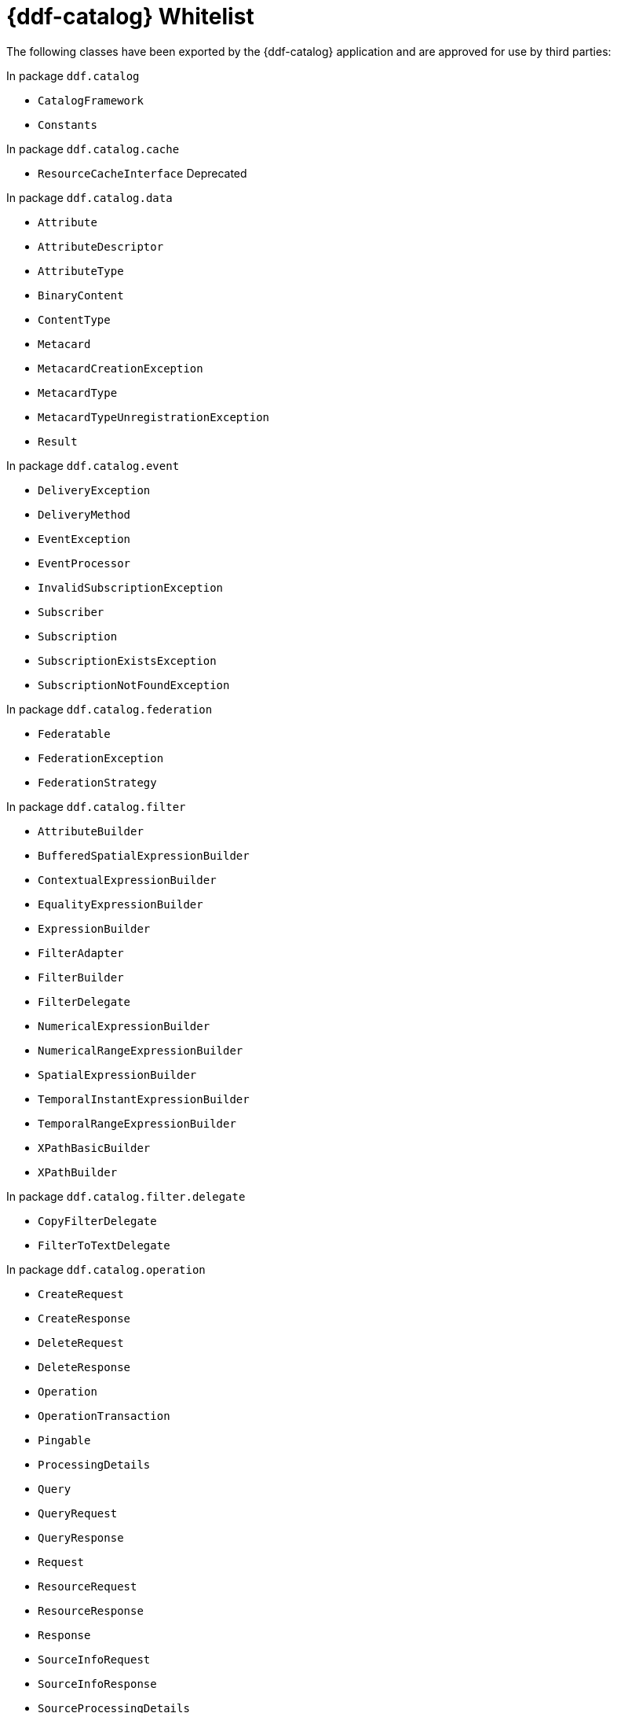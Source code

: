 :title: {ddf-catalog} Whitelist
:type: reference
:parent: Application Whitelists
:children: none
:status: published
:order: 01
:summary: {ddf-catalog} whitelist.

= {ddf-catalog} Whitelist
The following classes have been exported by the {ddf-catalog} application and are approved for use by third parties:

In package `ddf.catalog`

* `CatalogFramework`
* `Constants`

In package `ddf.catalog.cache`

* `ResourceCacheInterface` Deprecated

In package `ddf.catalog.data`

* `Attribute`
* `AttributeDescriptor`
* `AttributeType`
* `BinaryContent`
* `ContentType`
* `Metacard`
* `MetacardCreationException`
* `MetacardType`
* `MetacardTypeUnregistrationException`
* `Result`

In package `ddf.catalog.event`

* `DeliveryException`
* `DeliveryMethod`
* `EventException`
* `EventProcessor`
* `InvalidSubscriptionException`
* `Subscriber`
* `Subscription`
* `SubscriptionExistsException`
* `SubscriptionNotFoundException`

In package `ddf.catalog.federation`

* `Federatable`
* `FederationException`
* `FederationStrategy`

In package `ddf.catalog.filter`

* `AttributeBuilder`
* `BufferedSpatialExpressionBuilder`
* `ContextualExpressionBuilder`
* `EqualityExpressionBuilder`
* `ExpressionBuilder`
* `FilterAdapter`
* `FilterBuilder`
* `FilterDelegate`
* `NumericalExpressionBuilder`
* `NumericalRangeExpressionBuilder`
* `SpatialExpressionBuilder`
* `TemporalInstantExpressionBuilder`
* `TemporalRangeExpressionBuilder`
* `XPathBasicBuilder`
* `XPathBuilder`

In package `ddf.catalog.filter.delegate`

* `CopyFilterDelegate`
* `FilterToTextDelegate`

In package `ddf.catalog.operation`

* `CreateRequest`
* `CreateResponse`
* `DeleteRequest`
* `DeleteResponse`
* `Operation`
* `OperationTransaction`
* `Pingable`
* `ProcessingDetails`
* `Query`
* `QueryRequest`
* `QueryResponse`
* `Request`
* `ResourceRequest`
* `ResourceResponse`
* `Response`
* `SourceInfoRequest`
* `SourceInfoResponse`
* `SourceProcessingDetails`
* `SourceResponse`
* `Update`
* `UpdateRequest`
* `UpdateResponse`

In package `ddf.catalog.plugin`

* `AccessPlugin`
* `PluginExecutionException`
* `PolicyPlugin`
* `PolicyResponse`
* `PostFederatedQueryPlugin`
* `PostIngestPlugin`
* `PostQueryPlugin`
* `PostResourcePlugin`
* `PreDeliveryPlugin`
* `PreFederatedQueryPlugin`
* `PreIngestPlugin`
* `PreQueryPlugin`
* `PreResourcePlugin`
* `PreSubscriptionPlugin`
* `StopProcessingException`

In package `ddf.catalog.resource`

* `DataUsageLimitExceededException`
* `Resource`
* `ResourceNotFoundException`
* `ResourceNotSupportedException`
* `ResourceReader`
* `ResourceWriter`

In package `ddf.catalog.service`

* `ConfiguredService`

In package `ddf.catalog.source`

* `CatalogProvider`
* `ConnectedSource`
* `FederatedSource`
* `IngestException`
* `InternalIngestException`
* `RemoteSource`
* `Source`
* `SourceDescriptor`
* `SourceMonitor`
* `SourceUnavailableException`
* `UnsupportedQueryException`

In package `ddf.catalog.transform`

* `CatalogTransformerException`
* `InputCollectionTransformer`
* `InputTransformer`
* `MetacardTransformer`
* `QueryResponseTransformer`

In package `ddf.catalog.transformer.api`

* `MetacardMarshaller`
* `PrintWriter`
* `PrintWriterProvider`

In package `ddf.catalog.util`

* `Describable` Deprecated
* `Maskable`

In package `ddf.catalog.validation`

* `MetacardValidator`
* `ValidationException`

In package `ddf.geo.formatter`

* `CompositeGeometry`
* `GeometryCollection`
* `LineString`
* `MultiLineString`
* `MultiPoint`
* `MultiPolygon`
* `Point`
* `Polygon`

In package `ddf.util`

* `InetAddressUtil`
* `NamespaceMapImpl`
* `NamespaceResolver`
* `WktStandard`
* `XPathCache`
* `XPathHelper`
* `XSLTUtil`

